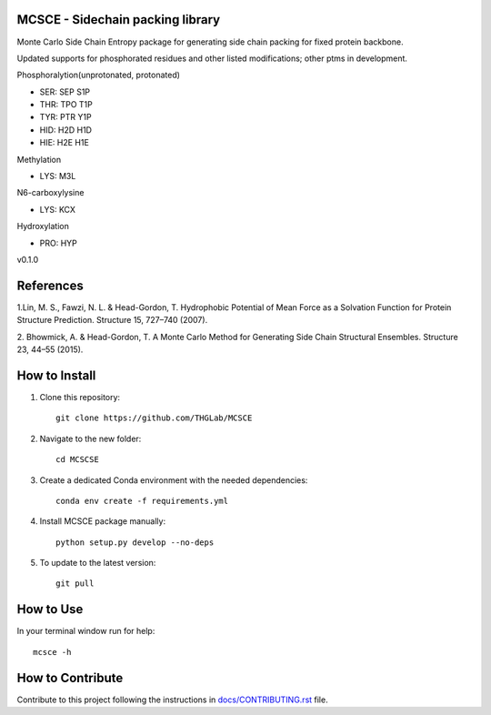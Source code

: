 MCSCE - Sidechain packing library
=================================

.. image:: https://github.com/THGLab/MCSCE/workflows/Tests/badge.svg?branch=master
    :target: https://github.com/THGLab/MCSCE/actions?workflow=Tests
    :alt: Test Status

.. image:: https://github.com/THGLab/MCSCE/workflows/Package%20Build/badge.svg?branch=master
    :target: https://github.com/THGLab/MCSCE/actions?workflow=Package%20Build
    :alt: Package Build

.. image:: https://codecov.io/gh/THGLab/MCSCE/branch/master/graph/badge.svg
    :target: https://codecov.io/gh/THGLab/MCSCE
    :alt: Codecov

.. image:: https://img.shields.io/readthedocs/MCSCE/latest?label=Read%20the%20Docs
    :target: https://MCSCE.readthedocs.io/en/latest/index.html
    :alt: Read the Docs

Monte Carlo Side Chain Entropy package for generating side chain packing for
fixed protein backbone.

Updated supports for phosphorated residues and other listed modifications; other ptms in development.

Phosphoralytion(unprotonated, protonated)

- SER: SEP S1P 
- THR: TPO T1P 
- TYR: PTR Y1P 
- HID: H2D H1D 
- HIE: H2E H1E

Methylation

- LYS: M3L

N6-carboxylysine

- LYS: KCX

Hydroxylation

- PRO: HYP

v0.1.0

References
==========

1.Lin, M. S., Fawzi, N. L. & Head-Gordon, T. Hydrophobic Potential of Mean Force
as a Solvation Function for Protein Structure Prediction. Structure 15, 727–740
(2007).

2. Bhowmick, A. & Head-Gordon, T. A Monte Carlo Method for Generating Side Chain
Structural Ensembles. Structure 23, 44–55 (2015).

How to Install
==============

1. Clone this repository::

    git clone https://github.com/THGLab/MCSCE

2. Navigate to the new folder::

    cd MCSCSE

3. Create a dedicated Conda environment with the needed dependencies::

    conda env create -f requirements.yml

4. Install MCSCE package manually::

    python setup.py develop --no-deps

5. To update to the latest version::

    git pull

How to Use
==========

In your terminal window run for help::

    mcsce -h

How to Contribute
=================

Contribute to this project following the instructions in
`docs/CONTRIBUTING.rst`_ file.

.. _docs/CONTRIBUTING.rst: https://github.com/THGLab/MCSCE/blob/master/docs/CONTRIBUTING.rst
